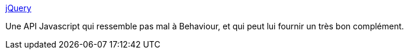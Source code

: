 :jbake-type: post
:jbake-status: published
:jbake-title: jQuery
:jbake-tags: développement,freeware,javascript,library,programming,software,web,_mois_janv.,_année_2007
:jbake-date: 2007-01-20
:jbake-depth: ../
:jbake-uri: shaarli/1169300295000.adoc
:jbake-source: https://nicolas-delsaux.hd.free.fr/Shaarli?searchterm=http%3A%2F%2Fjquery.com%2F&searchtags=d%C3%A9veloppement+freeware+javascript+library+programming+software+web+_mois_janv.+_ann%C3%A9e_2007
:jbake-style: shaarli

http://jquery.com/[jQuery]

Une API Javascript qui ressemble pas mal à Behaviour, et qui peut lui fournir un très bon complément.
